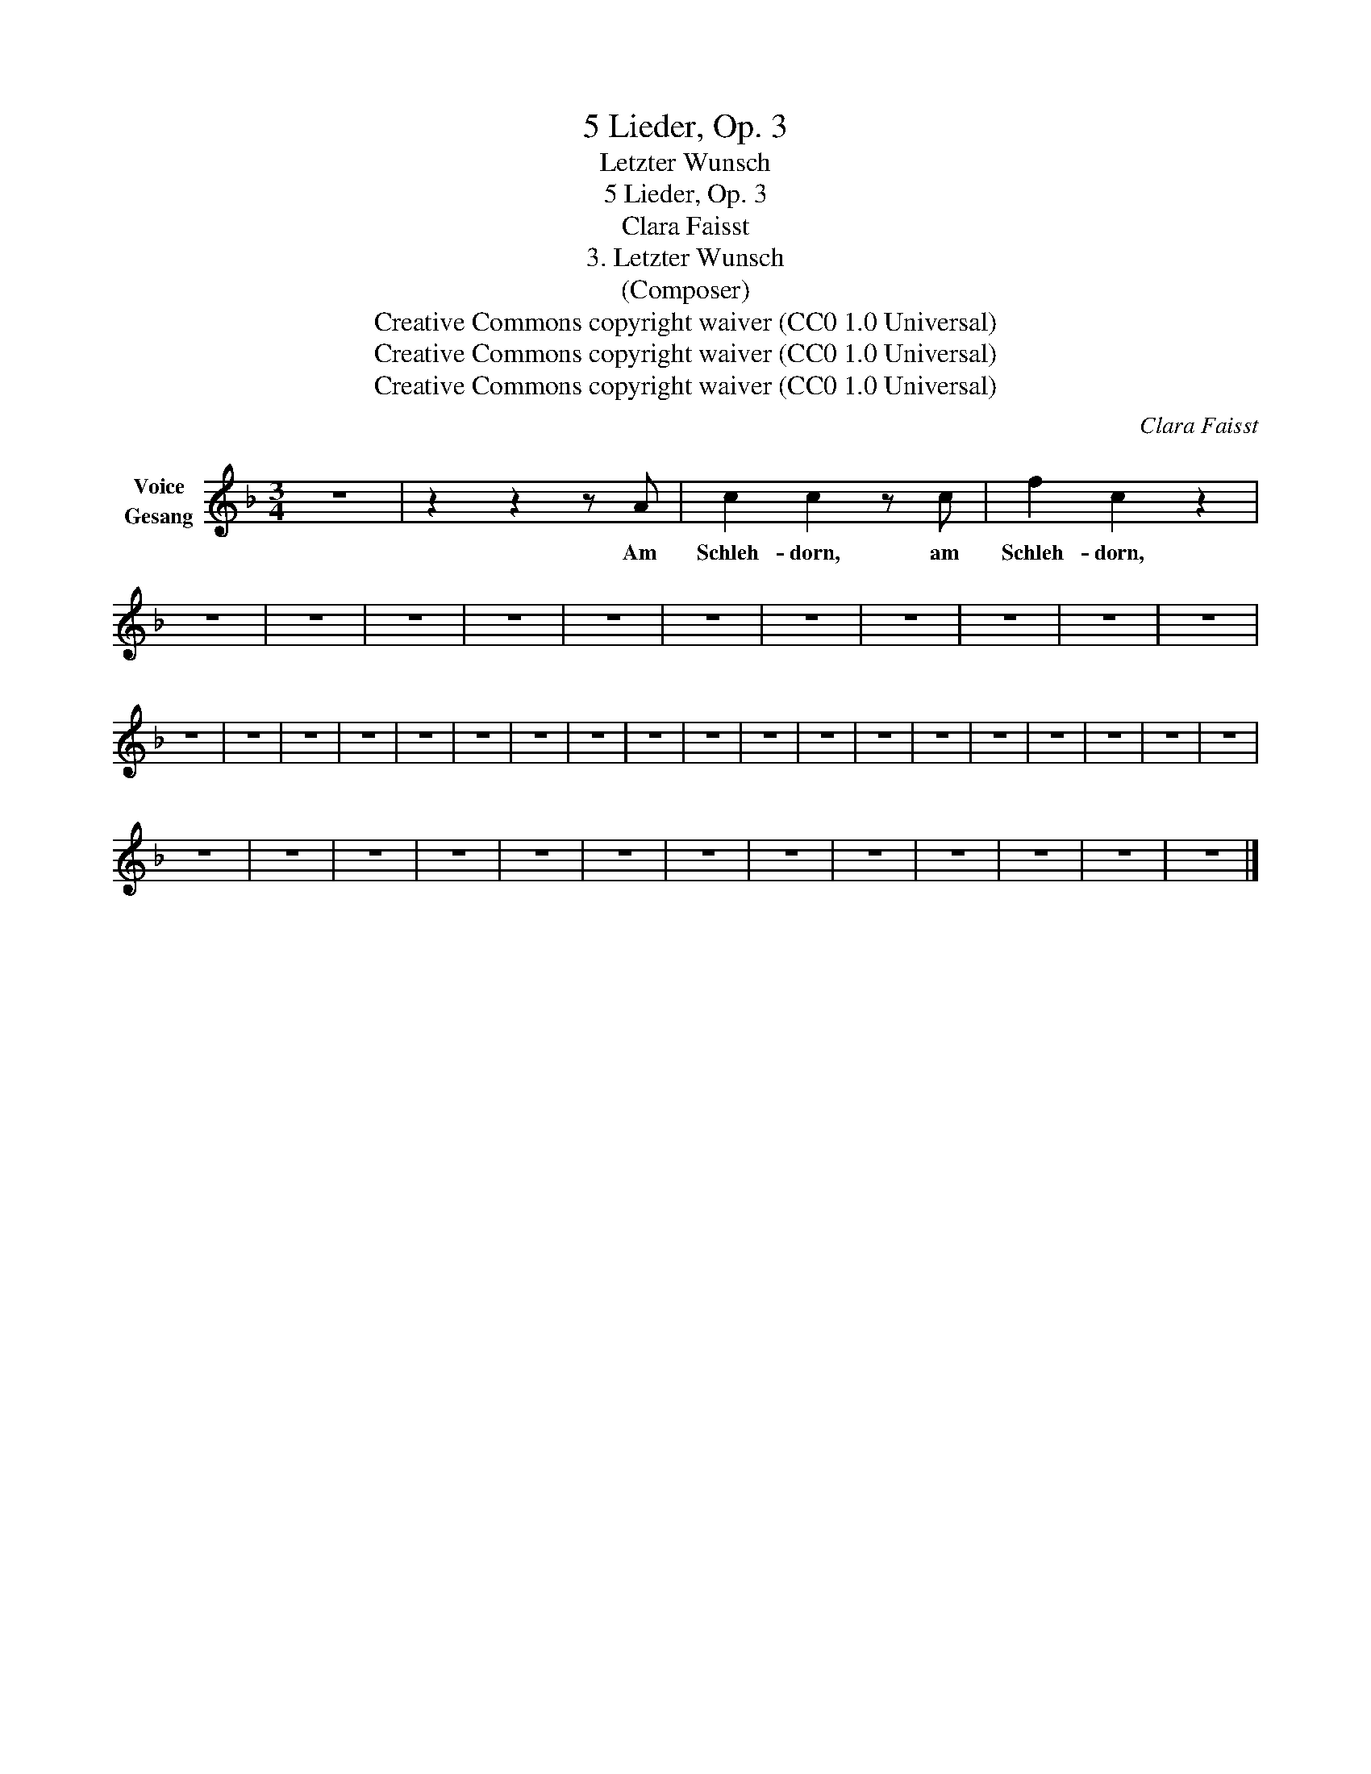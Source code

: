 X:1
T:5 Lieder, Op. 3
T:Letzter Wunsch
T:5 Lieder, Op. 3
T:Clara Faisst
T:3. Letzter Wunsch
T:(Composer)
T:Creative Commons copyright waiver (CC0 1.0 Universal)
T:Creative Commons copyright waiver (CC0 1.0 Universal)
T:Creative Commons copyright waiver (CC0 1.0 Universal)
C:Clara Faisst
Z:Anna Ritter
Z:Creative Commons copyright waiver (CC0 1.0 Universal)
L:1/8
M:3/4
K:F
V:1 treble nm="Voice\nGesang"
V:1
 z6 | z2 z2 z A | c2 c2 z c | f2 c2 z2 | z6 | z6 | z6 | z6 | z6 | z6 | z6 | z6 | z6 | z6 | z6 | %15
w: |Am|Schleh- dorn, am|Schleh- dorn,||||||||||||
 z6 | z6 | z6 | z6 | z6 | z6 | z6 | z6 | z6 | z6 | z6 | z6 | z6 | z6 | z6 | z6 | z6 | z6 | z6 | %34
w: |||||||||||||||||||
 z6 | z6 | z6 | z6 | z6 | z6 | z6 | z6 | z6 | z6 | z6 | z6 | z6 |] %47
w: |||||||||||||

